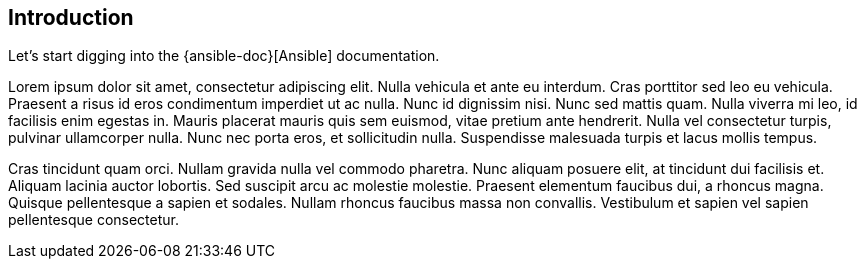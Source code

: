 
== Introduction

Let's start digging into the {ansible-doc}[Ansible] documentation.

Lorem ipsum dolor sit amet, consectetur adipiscing elit. Nulla vehicula et ante eu interdum. Cras porttitor sed leo eu vehicula. Praesent a risus id eros condimentum imperdiet ut ac nulla. Nunc id dignissim nisi. Nunc sed mattis quam. Nulla viverra mi leo, id facilisis enim egestas in. Mauris placerat mauris quis sem euismod, vitae pretium ante hendrerit. Nulla vel consectetur turpis, pulvinar ullamcorper nulla. Nunc nec porta eros, et sollicitudin nulla. Suspendisse malesuada turpis et lacus mollis tempus.

Cras tincidunt quam orci. Nullam gravida nulla vel commodo pharetra. Nunc aliquam posuere elit, at tincidunt dui facilisis et. Aliquam lacinia auctor lobortis. Sed suscipit arcu ac molestie molestie. Praesent elementum faucibus dui, a rhoncus magna. Quisque pellentesque a sapien et sodales. Nullam rhoncus faucibus massa non convallis. Vestibulum et sapien vel sapien pellentesque consectetur.

